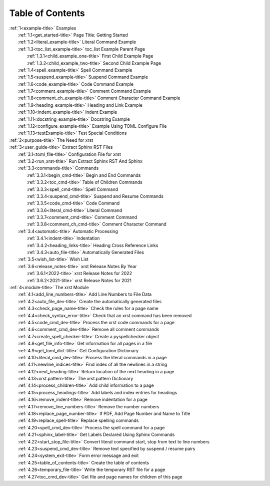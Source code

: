 .. |space| unicode:: 0xA0

.. _xrst_table_of_contents-title:

Table of Contents
*****************
| :ref:`1<example-title>` Examples
|    :ref:`1.1<get_started-title>` Page Title: Getting Started
|    :ref:`1.2<literal_example-title>` Literal Command Example
|    :ref:`1.3<toc_list_example-title>` toc_list Example Parent Page
|       :ref:`1.3.1<child_example_one-title>` First Child Example Page
|       :ref:`1.3.2<child_example_two-title>` Second Child Example Page
|    :ref:`1.4<spell_example-title>` Spell Command Example
|    :ref:`1.5<suspend_example-title>` Suspend Command Example
|    :ref:`1.6<code_example-title>` Code Command Example
|    :ref:`1.7<comment_example-title>` Comment Command Example
|    :ref:`1.8<comment_ch_example-title>` Comment Character Command Example
|    :ref:`1.9<heading_example-title>` Heading and Link Example
|    :ref:`1.10<indent_example-title>` Indent Example
|    :ref:`1.11<docstring_example-title>` Docstring Example
|    :ref:`1.12<configure_example-title>` Example Using TOML Configure File
|    :ref:`1.13<testExample-title>` Test Special Conditions
| :ref:`2<purpose-title>` The Need for xrst
| :ref:`3<user_guide-title>` Extract Sphinx RST Files
|    :ref:`3.1<toml_file-title>` Configuration File for xrst
|    :ref:`3.2<run_xrst-title>` Run Extract Sphinx RST And Sphinx
|    :ref:`3.3<commands-title>` Commands
|       :ref:`3.3.1<begin_cmd-title>` Begin and End Commands
|       :ref:`3.3.2<toc_cmd-title>` Table of Children Commands
|       :ref:`3.3.3<spell_cmd-title>` Spell Command
|       :ref:`3.3.4<suspend_cmd-title>` Suspend and Resume Commands
|       :ref:`3.3.5<code_cmd-title>` Code Command
|       :ref:`3.3.6<literal_cmd-title>` Literal Command
|       :ref:`3.3.7<comment_cmd-title>` Comment Command
|       :ref:`3.3.8<comment_ch_cmd-title>` Comment Character Command
|    :ref:`3.4<automatic-title>` Automatic Processing
|       :ref:`3.4.1<indent-title>` Indentation
|       :ref:`3.4.2<heading_links-title>` Heading Cross Reference Links
|       :ref:`3.4.3<auto_file-title>` Automatically Generated Files
|    :ref:`3.5<wish_list-title>` Wish List
|    :ref:`3.6<release_notes-title>` xrst Release Notes By Year
|       :ref:`3.6.1<2022-title>` xrst Release Notes for 2022
|       :ref:`3.6.2<2021-title>` xrst Release Notes for 2021
| :ref:`4<module-title>` The xrst Module
|    :ref:`4.1<add_line_numbers-title>` Add Line Numbers to File Data
|    :ref:`4.2<auto_file_dev-title>` Create the automatically generated files
|    :ref:`4.3<check_page_name-title>` Check the rules for a page name
|    :ref:`4.4<check_syntax_error-title>` Check that an xrst command has been removed
|    :ref:`4.5<code_cmd_dev-title>` Process the xrst code commands for a page
|    :ref:`4.6<comment_cmd_dev-title>` Remove all comment commands
|    :ref:`4.7<create_spell_checker-title>` Create a pyspellchecker object
|    :ref:`4.8<get_file_info-title>` Get information for all pages in a file
|    :ref:`4.9<get_toml_dict-title>` Get Configuration Dictionary
|    :ref:`4.10<literal_cmd_dev-title>` Process the literal commands in a page
|    :ref:`4.11<newline_indices-title>` Find index of all the newlines in a string
|    :ref:`4.12<next_heading-title>` Return location of the next heading in a page
|    :ref:`4.13<xrst.pattern-title>` The xrst.pattern Dictionary
|    :ref:`4.14<process_children-title>` Add child information to a page
|    :ref:`4.15<process_headings-title>` Add labels and index entries for headings
|    :ref:`4.16<remove_indent-title>` Remove indentation for a page
|    :ref:`4.17<remove_line_numbers-title>` Remove the number numbers
|    :ref:`4.18<replace_page_number-title>` If PDF, Add Page Number and Name to Title
|    :ref:`4.19<replace_spell-title>` Replace spelling commands
|    :ref:`4.20<spell_cmd_dev-title>` Process the spell command for a page
|    :ref:`4.21<sphinx_label-title>` Get Labels Declared Using Sphinx Commands
|    :ref:`4.22<start_stop_file-title>` Convert literal command start, stop from text to line numbers
|    :ref:`4.23<suspend_cmd_dev-title>` Remove text specified by suspend / resume pairs
|    :ref:`4.24<system_exit-title>` Form error message and exit
|    :ref:`4.25<table_of_contents-title>` Create the table of contents
|    :ref:`4.26<temporary_file-title>` Write the temporary RST file for a page
|    :ref:`4.27<toc_cmd_dev-title>` Get file and page names for children of this page

